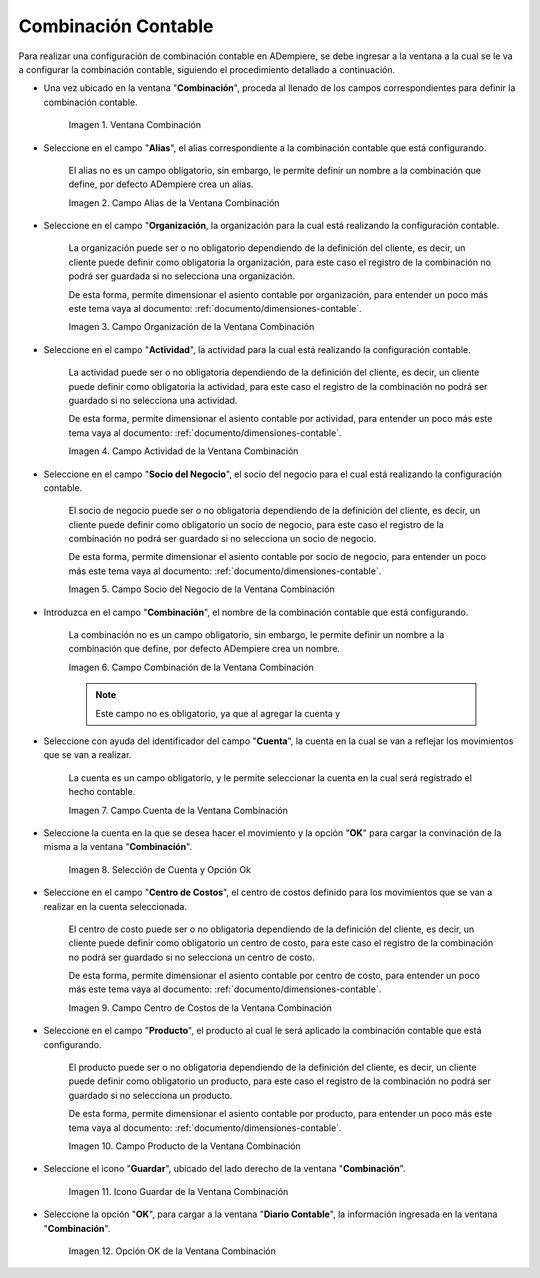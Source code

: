 .. |Ventana Combinación| image:: resources/combination-window.png
.. |Campo Alias| image:: resources/alias-field-of-combination-window.png
.. |Campo Organización| image:: resources/combination-window-organization-field.png
.. |Campo Actividad| image:: resources/combination-window-activity-field.png
.. |Campo Socio del Negocio| image:: resources/business-partner-field-of-combination-window.png
.. |Campo Combinación| image:: resources/combination-field-of-combination-window.png
.. |Campo Cuenta| image:: resources/combination-window-account-field.png
.. |Selección de Cuenta y Opción Ok| image:: resources/account-selection-and-option-ok.png
.. |Campo Centro de Costos| image:: resources/combination-window-cost-center-field.png
.. |Campo Producto| image:: resources/combination-window-product-field.png
.. |Icono Guardar| image:: resources/combination-window-save-icon.png
.. |Opción OK| image:: resources/combination-window-ok-option.png

.. _documento/combinación-contable:

**Combinación Contable**
========================

Para realizar una configuración de combinación contable en ADempiere, se debe ingresar a la ventana a la cual se le va a configurar la combinación contable, siguiendo el procedimiento detallado a continuación.

- Una vez ubicado en la ventana "**Combinación**", proceda al llenado de los campos correspondientes para definir la combinación contable.

    |Ventana Combinación|

    Imagen 1. Ventana Combinación

- Seleccione en el campo "**Alias**", el alias correspondiente a la combinación contable que está configurando.

    El alias no es un campo obligatorio, sin embargo, le permite definir un nombre a la combinación que define, por defecto ADempiere crea un alias.

    |Campo Alias|

    Imagen 2. Campo Alias de la Ventana Combinación

- Seleccione en el campo "**Organización**, la organización para la cual está realizando la configuración contable.

    La organización puede ser o no obligatorio dependiendo de la definición del cliente, es decir, un cliente puede definir como obligatoria la organización, para este caso el registro de la combinación no podrá ser guardada si no selecciona una organización.

    De esta forma, permite dimensionar el asiento contable por organización, para entender un poco más este tema vaya al documento: :ref:`documento/dimensiones-contable`.

    |Campo Organización|

    Imagen 3. Campo Organización de la Ventana Combinación

- Seleccione en el campo "**Actividad**", la actividad para la cual está realizando la configuración contable.

    La actividad puede ser o no obligatoria dependiendo de la definición del cliente, es decir, un cliente puede definir como obligatoria la actividad, para este caso el registro de la combinación no podrá ser guardado si no selecciona una actividad.

    De esta forma, permite dimensionar el asiento contable por actividad, para entender un poco más este tema vaya al documento: :ref:`documento/dimensiones-contable`.

    |Campo Actividad|

    Imagen 4. Campo Actividad de la Ventana Combinación

- Seleccione en el campo "**Socio del Negocio**", el socio del negocio para el cual está realizando la configuración contable.

    El socio de negocio puede ser o no obligatoria dependiendo de la definición del cliente, es decir, un cliente puede definir como obligatorio un socio de negocio, para este caso el registro de la combinación no podrá ser guardado si no selecciona un socio de negocio.

    De esta forma, permite dimensionar el asiento contable por socio de negocio, para entender un poco más este tema vaya al documento: :ref:`documento/dimensiones-contable`.

    |Campo Socio del Negocio|

    Imagen 5. Campo Socio del Negocio de la Ventana Combinación

- Introduzca en el campo "**Combinación**", el nombre de la combinación contable que está configurando.

    La combinación no es un campo obligatorio, sin embargo, le permite definir un nombre a la combinación que define, por defecto ADempiere crea un nombre.

    |Campo Combinación|

    Imagen 6. Campo Combinación de la Ventana Combinación

    .. note::

        Este campo no es obligatorio, ya que al agregar la cuenta y

- Seleccione con ayuda del identificador del campo "**Cuenta**", la cuenta en la cual se van a reflejar los movimientos que se van a realizar.

    La cuenta es un campo obligatorio, y le permite seleccionar la cuenta en la cual será registrado el hecho contable.

    |Campo Cuenta|

    Imagen 7. Campo Cuenta de la Ventana Combinación

- Seleccione la cuenta en la que se desea hacer el movimiento y la opción "**OK**" para cargar la convinación de la misma a la ventana "**Combinación**".

    |Selección de Cuenta y Opción Ok|

    Imagen 8. Selección de Cuenta y Opción Ok

- Seleccione en el campo "**Centro de Costos**", el centro de costos definido para los movimientos que se van a realizar en la cuenta seleccionada.

    El centro de costo puede ser o no obligatoria dependiendo de la definición del cliente, es decir, un cliente puede definir como obligatorio un centro de costo, para este caso el registro de la combinación no podrá ser guardado si no selecciona un centro de costo.

    De esta forma, permite dimensionar el asiento contable por centro de costo, para entender un poco más este tema vaya al documento: :ref:`documento/dimensiones-contable`.

    |Campo Centro de Costos|

    Imagen 9. Campo Centro de Costos de la Ventana Combinación

- Seleccione en el campo "**Producto**", el producto al cual le será aplicado la combinación contable que está configurando.

    El producto puede ser o no obligatoria dependiendo de la definición del cliente, es decir, un cliente puede definir como obligatorio un producto, para este caso el registro de la combinación no podrá ser guardado si no selecciona un producto.

    De esta forma, permite dimensionar el asiento contable por producto, para entender un poco más este tema vaya al documento: :ref:`documento/dimensiones-contable`.

    |Campo Producto|

    Imagen 10. Campo Producto de la Ventana Combinación

- Seleccione el icono "**Guardar**", ubicado del lado derecho de la ventana "**Combinación**".

    |Icono Guardar|

    Imagen 11. Icono Guardar de la Ventana Combinación

- Seleccione la opción "**OK**", para cargar a la ventana "**Diario Contable**", la información ingresada en la ventana "**Combinación**".

    |Opción OK|

    Imagen 12. Opción OK de la Ventana Combinación
